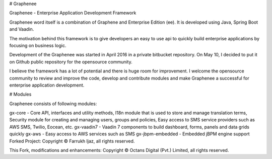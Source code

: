 # Graphenee

Graphenee - Enterprise Application Development Framework

Graphenee word itself is a combination of Graphene and Enterprise Edition (ee). It is developed using Java, Spring Boot and Vaadin.

The motivation behind this framework is to give developers an easy to use api to quickly build enterprise applications by focusing on business logic.

Development of the Graphenee was started in April 2016 in a private bitbucket repository. On May 10, I decided to put it on Github public repository for the opensource community.

I believe the framework has a lot of potential and there is huge room for improvement. I welcome the opensource community to review and improve the code, develop and contribute modules and make Graphenee a successful for enterprise application development.

# Modules

Graphenee consists of following modules:

gx-core - Core API, interfaces and utility methods, I18n module that is used to store and manage translation terms, Security module for creating and managing users, groups and policies, Easy access to SMS service providers such as AWS SMS, Twilio, Eocean, etc.
gx-vaadin7 - Vaadin 7 components to build dashboard, forms, panels and data grids quickly
gx-aws - Easy access to AWS services such as SMS
gx-jbpm-embedded - Embedded jBPM engine support
Forked Project: Copyright © Farrukh Ijaz, all rights reserved.

This Fork, modifications and enhancements: Copyright © Octans Digital (Pvt.) Limited, all rights reserved.
